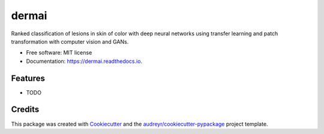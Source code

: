 ======
dermai
======


.. image:: https://img.shields.io/pypi/v/dermai.svg
        :target: https://pypi.python.org/pypi/dermai

.. image:: https://img.shields.io/travis/SiliconBlast/dermai.svg
        :target: https://travis-ci.com/SiliconBlast/dermai

.. image:: https://readthedocs.org/projects/dermai/badge/?version=latest
        :target: https://dermai.readthedocs.io/en/latest/?badge=latest
        :alt: Documentation Status




Ranked classification of lesions in skin of color with deep neural networks using transfer learning and patch transformation with computer vision and GANs.


* Free software: MIT license
* Documentation: https://dermai.readthedocs.io.


Features
--------

* TODO

Credits
-------

This package was created with Cookiecutter_ and the `audreyr/cookiecutter-pypackage`_ project template.

.. _Cookiecutter: https://github.com/audreyr/cookiecutter
.. _`audreyr/cookiecutter-pypackage`: https://github.com/audreyr/cookiecutter-pypackage
